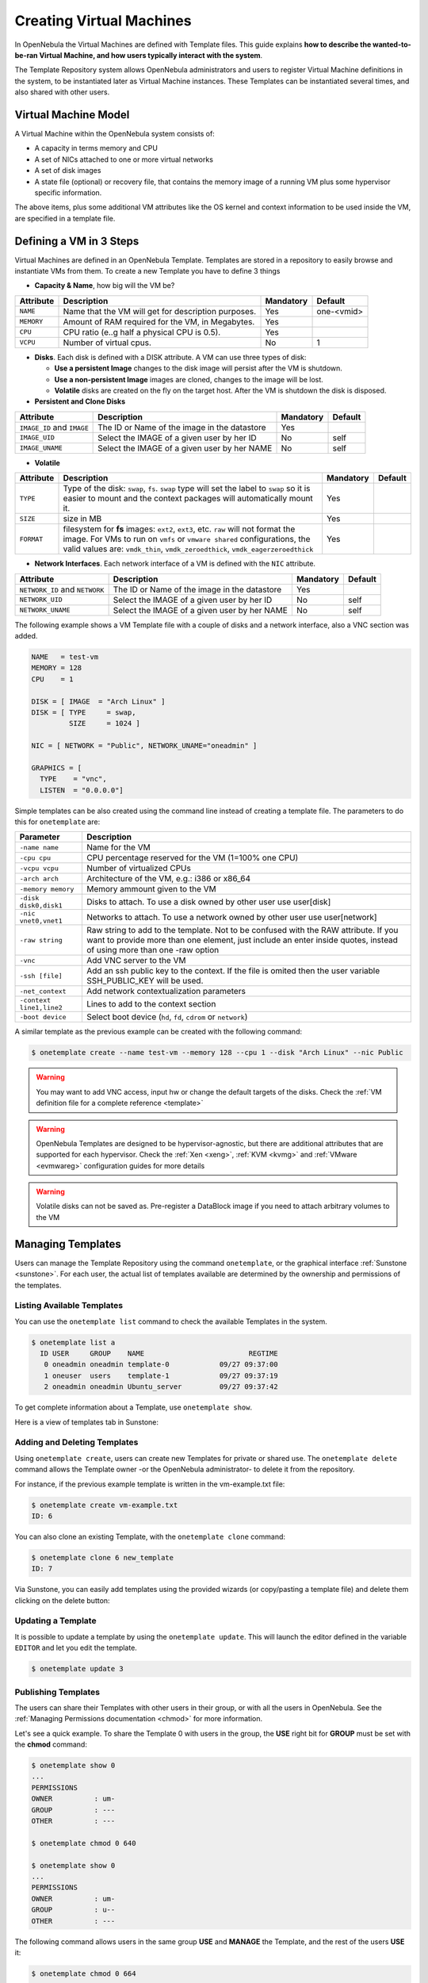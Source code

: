 .. _vm_guide:

==========================
Creating Virtual Machines
==========================

In OpenNebula the Virtual Machines are defined with Template files. This guide explains **how to describe the wanted-to-be-ran Virtual Machine, and how users typically interact with the system**.

The Template Repository system allows OpenNebula administrators and users to register Virtual Machine definitions in the system, to be instantiated later as Virtual Machine instances. These Templates can be instantiated several times, and also shared with other users.

Virtual Machine Model
=====================

A Virtual Machine within the OpenNebula system consists of:

-  A capacity in terms memory and CPU
-  A set of NICs attached to one or more virtual networks
-  A set of disk images
-  A state file (optional) or recovery file, that contains the memory image of a running VM plus some hypervisor specific information.

The above items, plus some additional VM attributes like the OS kernel and context information to be used inside the VM, are specified in a template file.

.. _vm_guide_defining_a_vm_in_3_steps:

Defining a VM in 3 Steps
========================

Virtual Machines are defined in an OpenNebula Template. Templates are stored in a repository to easily browse and instantiate VMs from them. To create a new Template you have to define 3 things

-  **Capacity & Name**, how big will the VM be?

+------------+-----------------------------------------------------+-----------+------------+
| Attribute  |                     Description                     | Mandatory |  Default   |
+============+=====================================================+===========+============+
| ``NAME``   | Name that the VM will get for description purposes. | Yes       | one-<vmid> |
+------------+-----------------------------------------------------+-----------+------------+
| ``MEMORY`` | Amount of RAM required for the VM, in Megabytes.    | Yes       |            |
+------------+-----------------------------------------------------+-----------+------------+
| ``CPU``    | CPU ratio (e..g half a physical CPU is 0.5).        | Yes       |            |
+------------+-----------------------------------------------------+-----------+------------+
| ``VCPU``   | Number of virtual cpus.                             | No        | 1          |
+------------+-----------------------------------------------------+-----------+------------+

-  **Disks**. Each disk is defined with a DISK attribute. A VM can use three types of disk:

   -  **Use a persistent Image** changes to the disk image will persist after the VM is shutdown.
   -  **Use a non-persistent Image** images are cloned, changes to the image will be lost.
   -  **Volatile** disks are created on the fly on the target host. After the VM is shutdown the disk is disposed.

-  **Persistent and Clone Disks**

+----------------------------+----------------------------------------------+-----------+---------+
|         Attribute          |                 Description                  | Mandatory | Default |
+============================+==============================================+===========+=========+
| ``IMAGE_ID`` and ``IMAGE`` | The ID or Name of the image in the datastore | Yes       |         |
+----------------------------+----------------------------------------------+-----------+---------+
| ``IMAGE_UID``              | Select the IMAGE of a given user by her ID   | No        | self    |
+----------------------------+----------------------------------------------+-----------+---------+
| ``IMAGE_UNAME``            | Select the IMAGE of a given user by her NAME | No        | self    |
+----------------------------+----------------------------------------------+-----------+---------+

-  **Volatile**

+------------+------------------------------------------------------------------------------------------------------------------------------------------------------------------------------------------------------------------------------------------------+-----------+---------+
| Attribute  |                                                                                                                  Description                                                                                                                   | Mandatory | Default |
+============+================================================================================================================================================================================================================================================+===========+=========+
| ``TYPE``   | Type of the disk: ``swap``, ``fs``. ``swap`` type will set the label to ``swap`` so it is easier to mount and the context packages will automatically mount it.                                                                                | Yes       |         |
+------------+------------------------------------------------------------------------------------------------------------------------------------------------------------------------------------------------------------------------------------------------+-----------+---------+
| ``SIZE``   | size in MB                                                                                                                                                                                                                                     | Yes       |         |
+------------+------------------------------------------------------------------------------------------------------------------------------------------------------------------------------------------------------------------------------------------------+-----------+---------+
| ``FORMAT`` | filesystem for **fs** images: ``ext2``, ``ext3``, etc. ``raw`` will not format the image. For VMs to run on ``vmfs`` or ``vmware shared`` configurations, the valid values are: ``vmdk_thin``, ``vmdk_zeroedthick``, ``vmdk_eagerzeroedthick`` | Yes       |         |
+------------+------------------------------------------------------------------------------------------------------------------------------------------------------------------------------------------------------------------------------------------------+-----------+---------+

-  **Network Interfaces**. Each network interface of a VM is defined with the ``NIC`` attribute.

+--------------------------------+----------------------------------------------+-----------+---------+
|           Attribute            |                 Description                  | Mandatory | Default |
+================================+==============================================+===========+=========+
| ``NETWORK_ID`` and ``NETWORK`` | The ID or Name of the image in the datastore | Yes       |         |
+--------------------------------+----------------------------------------------+-----------+---------+
| ``NETWORK_UID``                | Select the IMAGE of a given user by her ID   | No        | self    |
+--------------------------------+----------------------------------------------+-----------+---------+
| ``NETWORK_UNAME``              | Select the IMAGE of a given user by her NAME | No        | self    |
+--------------------------------+----------------------------------------------+-----------+---------+

The following example shows a VM Template file with a couple of disks and a network interface, also a VNC section was added.

.. code::

    NAME   = test-vm
    MEMORY = 128
    CPU    = 1
     
    DISK = [ IMAGE  = "Arch Linux" ]
    DISK = [ TYPE     = swap,
             SIZE     = 1024 ]
     
    NIC = [ NETWORK = "Public", NETWORK_UNAME="oneadmin" ]
     
    GRAPHICS = [
      TYPE    = "vnc",
      LISTEN  = "0.0.0.0"]

Simple templates can be also created using the command line instead of creating a template file. The parameters to do this for ``onetemplate`` are:

+----------------------------+---------------------------------------------------------------------------------------------------------------------------------------------------------------------------------------------------------------+
| Parameter                  | Description                                                                                                                                                                                                   |
+============================+===============================================================================================================================================================================================================+
| ``-name name``             | Name for the VM                                                                                                                                                                                               |
+----------------------------+---------------------------------------------------------------------------------------------------------------------------------------------------------------------------------------------------------------+
| ``-cpu cpu``               | CPU percentage reserved for the VM (1=100% one CPU)                                                                                                                                                           |
+----------------------------+---------------------------------------------------------------------------------------------------------------------------------------------------------------------------------------------------------------+
| ``-vcpu vcpu``             | Number of virtualized CPUs                                                                                                                                                                                    |
+----------------------------+---------------------------------------------------------------------------------------------------------------------------------------------------------------------------------------------------------------+
| ``-arch arch``             | Architecture of the VM, e.g.: i386 or x86\_64                                                                                                                                                                 |
+----------------------------+---------------------------------------------------------------------------------------------------------------------------------------------------------------------------------------------------------------+
| ``-memory memory``         | Memory ammount given to the VM                                                                                                                                                                                |
+----------------------------+---------------------------------------------------------------------------------------------------------------------------------------------------------------------------------------------------------------+
| ``-disk disk0,disk1``      | Disks to attach. To use a disk owned by other user use user[disk]                                                                                                                                             |
+----------------------------+---------------------------------------------------------------------------------------------------------------------------------------------------------------------------------------------------------------+
| ``-nic vnet0,vnet1``       | Networks to attach. To use a network owned by other user use user[network]                                                                                                                                    |
+----------------------------+---------------------------------------------------------------------------------------------------------------------------------------------------------------------------------------------------------------+
| ``-raw string``            | Raw string to add to the template. Not to be confused with the RAW attribute. If you want to provide more than one element, just include an enter inside quotes, instead of using more than one -raw option   |
+----------------------------+---------------------------------------------------------------------------------------------------------------------------------------------------------------------------------------------------------------+
| ``-vnc``                   | Add VNC server to the VM                                                                                                                                                                                      |
+----------------------------+---------------------------------------------------------------------------------------------------------------------------------------------------------------------------------------------------------------+
| ``-ssh [file]``            | Add an ssh public key to the context. If the file is omited then the user variable SSH\_PUBLIC\_KEY will be used.                                                                                             |
+----------------------------+---------------------------------------------------------------------------------------------------------------------------------------------------------------------------------------------------------------+
| ``-net_context``           | Add network contextualization parameters                                                                                                                                                                      |
+----------------------------+---------------------------------------------------------------------------------------------------------------------------------------------------------------------------------------------------------------+
| ``-context line1,line2``   | Lines to add to the context section                                                                                                                                                                           |
+----------------------------+---------------------------------------------------------------------------------------------------------------------------------------------------------------------------------------------------------------+
| ``-boot device``           | Select boot device (``hd``, ``fd``, ``cdrom`` or ``network``)                                                                                                                                                 |
+----------------------------+---------------------------------------------------------------------------------------------------------------------------------------------------------------------------------------------------------------+

A similar template as the previous example can be created with the following command:

.. code::

    $ onetemplate create --name test-vm --memory 128 --cpu 1 --disk "Arch Linux" --nic Public

.. warning:: You may want to add VNC access, input hw or change the default targets of the disks. Check the :ref:`VM definition file for a complete reference <template>`

.. warning:: OpenNebula Templates are designed to be hypervisor-agnostic, but there are additional attributes that are supported for each hypervisor. Check the :ref:`Xen <xeng>`, :ref:`KVM <kvmg>` and :ref:`VMware <evmwareg>` configuration guides for more details

.. warning:: Volatile disks can not be saved as. Pre-register a DataBlock image if you need to attach arbitrary volumes to the VM

Managing Templates
==================

Users can manage the Template Repository using the command ``onetemplate``, or the graphical interface :ref:`Sunstone <sunstone>`. For each user, the actual list of templates available are determined by the ownership and permissions of the templates.

Listing Available Templates
---------------------------

You can use the ``onetemplate list`` command to check the available Templates in the system.

.. code::

    $ onetemplate list a
      ID USER     GROUP    NAME                         REGTIME
       0 oneadmin oneadmin template-0            09/27 09:37:00
       1 oneuser  users    template-1            09/27 09:37:19
       2 oneadmin oneadmin Ubuntu_server         09/27 09:37:42

To get complete information about a Template, use ``onetemplate show``.

Here is a view of templates tab in Sunstone:

|image1|

Adding and Deleting Templates
-----------------------------

Using ``onetemplate create``, users can create new Templates for private or shared use. The ``onetemplate delete`` command allows the Template owner -or the OpenNebula administrator- to delete it from the repository.

For instance, if the previous example template is written in the vm-example.txt file:

.. code::

    $ onetemplate create vm-example.txt
    ID: 6

You can also clone an existing Template, with the ``onetemplate clone`` command:

.. code::

    $ onetemplate clone 6 new_template
    ID: 7

Via Sunstone, you can easily add templates using the provided wizards (or copy/pasting a template file) and delete them clicking on the delete button:

|image2|

Updating a Template
-------------------

It is possible to update a template by using the ``onetemplate update``. This will launch the editor defined in the variable ``EDITOR`` and let you edit the template.

.. code::

    $ onetemplate update 3

Publishing Templates
--------------------

The users can share their Templates with other users in their group, or with all the users in OpenNebula. See the :ref:`Managing Permissions documentation <chmod>` for more information.

Let's see a quick example. To share the Template 0 with users in the group, the **USE** right bit for **GROUP** must be set with the **chmod** command:

.. code::

    $ onetemplate show 0
    ...
    PERMISSIONS
    OWNER          : um-
    GROUP          : ---
    OTHER          : ---

    $ onetemplate chmod 0 640

    $ onetemplate show 0
    ...
    PERMISSIONS
    OWNER          : um-
    GROUP          : u--
    OTHER          : ---

The following command allows users in the same group **USE** and **MANAGE** the Template, and the rest of the users **USE** it:

.. code::

    $ onetemplate chmod 0 664

    $ onetemplate show 0
    ...
    PERMISSIONS
    OWNER          : um-
    GROUP          : um-
    OTHER          : u--

The commands ``onetemplate publish`` and ``onetemplate unpublish`` are still present for compatibility with previous versions. These commands set/unset the ``GROUP USE`` bit.

Instantiating Templates
=======================

The ``onetemplate instantiate`` command accepts a Template ID or name, and creates a VM instance (you can define the number of instances using the ``-multiple num_of_instances`` option) from the given template.

.. code::

    $ onetemplate instantiate 6
    VM ID: 0

    $ onevm list
        ID USER     GROUP    NAME         STAT CPU     MEM        HOSTNAME        TIME
         0 oneuser1 users    one-0        pend   0      0K                 00 00:00:16

You can also merge another template to the one being instantiated. The new attributes will be added, or will replace the ones fom the source template. This can be more convinient that cloning an existing template and updating it.

.. code::

    $ cat /tmp/file
    MEMORY = 512
    COMMENT = "This is a bigger instance"

    $ onetemplate instantiate 6 /tmp/file
    VM ID: 1

The same options to create new templates can be used to be merged with an existing one. See the above table, or execute 'onetemplate instantiate -help' for a complete reference.

.. code::

    $ onetemplate instantiate 6 --cpu 2 --memory 1024
    VM ID: 2

Merge Use Case
--------------

The template merge functionality, combined with the restricted attibutes, can be used to allow users some degree of customization for predefined templates.

Let's say the administrator wants to provide base templates that the users can customize, but with some restrictions. Having the following :ref:`restricted attributes in oned.conf <oned_conf_restricted_attributes_configuration>`:

.. code::

    VM_RESTRICTED_ATTR = "CPU"
    VM_RESTRICTED_ATTR = "VPU"
    VM_RESTRICTED_ATTR = "NIC"

And the following template:

.. code::

    CPU     = "1"
    VCPU    = "1"
    MEMORY  = "512"
    DISK=[
      IMAGE_ID = "0" ]
    NIC=[
      NETWORK_ID = "0" ]

Users can instantiate it customizing anything except the CPU, VCPU and NIC. To create a VM with different memory and disks:

.. code::

    $ onetemplate instantiate 0 --memory 1G --disk "Ubuntu 12.10"

.. warning:: The merged attributes replace the existing ones. To add a new disk, the current one needs to be added also.

.. code::

    $ onetemplate instantiate 0 --disk 0,"Ubuntu 12.10"

Deployment
==========

The OpenNebula Scheduler will deploy automatically the VMs in one of the available Hosts, if they meet the requirements. The deployment can be forced by an administrator using the ``onevm deploy`` command.

Use ``onevm shutdown`` to shutdown a running VM.

Continue to the :ref:`Managing Virtual Machine Instances Guide <vm_guide_2>` to learn more about the VM Life Cycle, and the available operations that can be performed.

.. |image1| image:: /images/sunstone_managing_perms.png
.. |image2| image:: /images/sunstone_template_create.png
